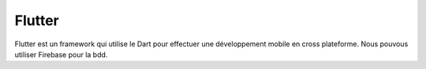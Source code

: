 Flutter
===================

Flutter est un framework qui utilise le Dart pour effectuer une développement mobile en cross plateforme.
Nous pouvous utiliser Firebase pour la bdd. 
